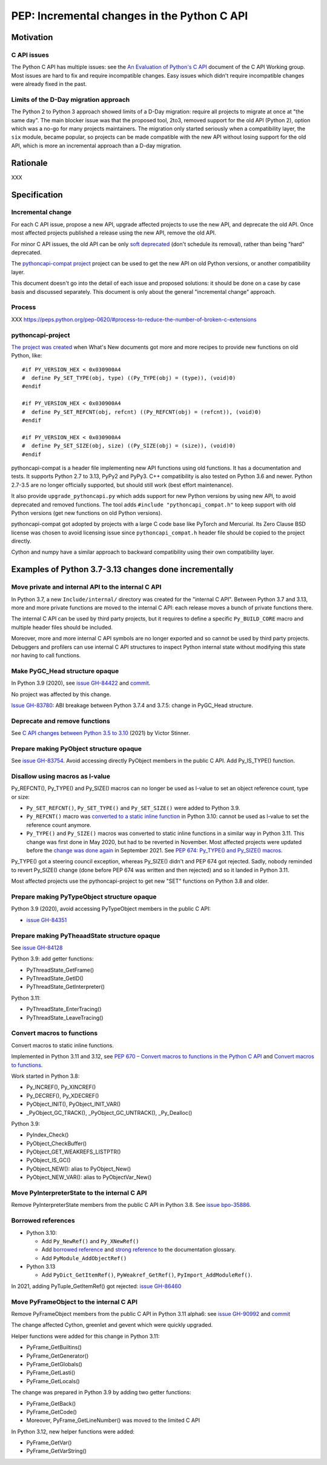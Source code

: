 ++++++++++++++++++++++++++++++++++++++++++++
PEP: Incremental changes in the Python C API
++++++++++++++++++++++++++++++++++++++++++++

Motivation
==========

C API issues
------------

The Python C API has multiple issues: see the
`An Evaluation of Python's C API
<https://github.com/capi-workgroup/problems/blob/main/capi_problems.rst>`_
document of the C API Working group. Most issues are hard to fix and
require incompatible changes. Easy issues which didn't require
incompatible changes were already fixed in the past.

Limits of the D-Day migration approach
--------------------------------------

The Python 2 to Python 3 approach showed limits of a D-Day migration:
require all projects to migrate at once at "the same day". The main
blocker issue was that the proposed tool, 2to3, removed support for the
old API (Python 2), option which was a no-go for many projects
maintainers. The migration only started seriously when a compatibility
layer, the ``six`` module, became popular, so projects can be made
compatible with the new API without losing support for the old API,
which is more an incremental approach than a D-day migration.

Rationale
=========

XXX

Specification
=============

Incremental change
------------------

For each C API issue, propose a new API, upgrade affected projects to
use the new API, and deprecate the old API. Once most affected projects
published a release using the new API, remove the old API.

For minor C API issues, the old API can be only `soft deprecated
<https://peps.python.org/pep-0387/#soft-deprecation>`_ (don't schedule
its removal), rather than being "hard" deprecated.

The `pythoncapi-compat project
<https://pythoncapi-compat.readthedocs.io/>`_ project can be used to get
the new API on old Python versions, or another compatibility layer.

This document doesn't go into the detail of each issue and proposed
solutions: it should be done on a case by case basis and discussed
separately. This document is only about the general "incremental change"
approach.

Process
-------

XXX https://peps.python.org/pep-0620/#process-to-reduce-the-number-of-broken-c-extensions

pythoncapi-project
------------------

`The project was created
<https://vstinner.github.io/pythoncapi_compat.html>`_ when What's New
documents got more and more recipes to provide new functions on old
Python, like::

    #if PY_VERSION_HEX < 0x030900A4
    #  define Py_SET_TYPE(obj, type) ((Py_TYPE(obj) = (type)), (void)0)
    #endif

    #if PY_VERSION_HEX < 0x030900A4
    #  define Py_SET_REFCNT(obj, refcnt) ((Py_REFCNT(obj) = (refcnt)), (void)0)
    #endif

    #if PY_VERSION_HEX < 0x030900A4
    #  define Py_SET_SIZE(obj, size) ((Py_SIZE(obj) = (size)), (void)0)
    #endif

pythoncapi-compat is a header file implementing new API functions using
old functions. It has a documentation and tests. It supports Python 2.7
to 3.13, PyPy2 and PyPy3. C++ compatibility is also tested on Python 3.6
and newer. Python 2.7-3.5 are no longer officially supported, but should
still work (best effort maintenance).

It also provide ``upgrade_pythoncapi.py`` which adds support for new
Python versions by using new API, to avoid deprecated and removed
functions. The tool adds ``#include "pythoncapi_compat.h"`` to keep
support with old Python versions (get new functions on old Python
versions).

pythoncapi-compat got adopted by projects with a large C code base like
PyTorch and Mercurial. Its Zero Clause BSD license was chosen to avoid
licensing issue since ``pythoncapi_compat.h`` header file should be
copied to the project directly.

Cython and numpy have a similar approach to backward compatibility using
their own compatibility layer.


Examples of Python 3.7-3.13 changes done incrementally
======================================================

Move private and internal API to the internal C API
---------------------------------------------------

In Python 3.7, a new ``Include/internal/`` directory was created for the
"internal C API". Between Python 3.7 and 3.13, more and more private
functions are moved to the internal C API: each release moves a bunch of
private functions there.

The internal C API can be used by third party projects, but it requires
to define a specific ``Py_BUILD_CORE`` macro and multiple header files
should be included.

Moreover, more and more internal C API symbols are no longer exported
and so cannot be used by third party projects. Debuggers and profilers
can use internal C API structures to inspect Python internal state
without modifying this state nor having to call functions.

Make PyGC_Head structure opaque
-------------------------------

In Python 3.9 (2020), see `issue GH-84422
<https://github.com/python/cpython/issues/84422>`_ and `commit
<https://github.com/python/cpython/commit/0135598d729d01f35ce08d47160adaa095a6149f>`__.

No project was affected by this change.

`Issue GH-83780 <https://github.com/python/cpython/issues/83780>`_:
ABI breakage between Python 3.7.4 and 3.7.5: change in PyGC_Head structure.

Deprecate and remove functions
------------------------------

See `C API changes between Python 3.5 to 3.10
<https://vstinner.github.io/c-api-python3_10-changes.html>`_ (2021) by
Victor Stinner.

Prepare making PyObject structure opaque
----------------------------------------

See `issue GH-83754 <https://github.com/python/cpython/issues/83754>`_.
Avoid accessing directly PyObject members in the public C API. Add
Py_IS_TYPE() function.

Disallow using macros as l-value
--------------------------------

Py_REFCNT(), Py_TYPE() and Py_SIZE() macros can no longer be used as
l-value to set an object reference count, type or size:

* ``Py_SET_REFCNT()``, ``Py_SET_TYPE()`` and ``Py_SET_SIZE()`` were
  added to Python 3.9.
* ``Py_REFCNT()`` macro was `converted to a static inline function
  <https://github.com/python/cpython/commit/fe2978b3b940fe2478335e3a2ca5ad22338cdf9c>`_
  in Python 3.10: cannot be used as l-value to set the reference count
  anymore.
* ``Py_TYPE()`` and ``Py_SIZE()`` macros was converted to static inline
  functions in a similar way in Python 3.11. This change was first done
  in May 2020, but had to be reverted in November. Most affected
  projects were updated before the `change was done again
  <https://github.com/python/cpython/commit/cb15afcccffc6c42cbfb7456ce8db89cd2f77512>`_
  in September 2021.  See `PEP 674: Py_TYPE() and Py_SIZE() macros
  <https://peps.python.org/pep-0674/#py-type-and-py-size-macros>`_.

Py_TYPE() got a steering council exception, whereas Py_SIZE() didn't and
PEP 674 got rejected. Sadly, nobody reminded to revert Py_SIZE() change
(done before PEP 674 was written and then rejected) and so it landed in
Python 3.11.

Most affected projects use the pythoncapi-project to get new "SET"
functions on Python 3.8 and older.

Prepare making PyTypeObject structure opaque
--------------------------------------------

Python 3.9 (2020), avoid accessing PyTypeObject members in the public
C API:

* `issue GH-84351 <https://github.com/python/cpython/issues/84351>`_

Prepare making PyTheaadState structure opaque
---------------------------------------------

See `issue GH-84128 <https://github.com/python/cpython/issues/84128>`_

Python 3.9: add getter functions:

* PyThreadState_GetFrame()
* PyThreadState_GetID()
* PyThreadState_GetInterpreter()

Python 3.11:

* PyThreadState_EnterTracing()
* PyThreadState_LeaveTracing()

Convert macros to functions
---------------------------

Convert macros to static inline functions.

Implemented in Python 3.11 and 3.12, see
`PEP 670 – Convert macros to functions in the Python C API
<https://peps.python.org/pep-0670/>`_
and
`Convert macros to functions <https://vstinner.github.io/c-api-convert-macros-functions.html>`_.

Work started in Python 3.8:

* Py_INCREF(), Py_XINCREF()
* Py_DECREF(), Py_XDECREF()
* PyObject_INIT(), PyObject_INIT_VAR()
* _PyObject_GC_TRACK(), _PyObject_GC_UNTRACK(), _Py_Dealloc()

Python 3.9:

* PyIndex_Check()
* PyObject_CheckBuffer()
* PyObject_GET_WEAKREFS_LISTPTR()
* PyObject_IS_GC()
* PyObject_NEW(): alias to PyObject_New()
* PyObject_NEW_VAR(): alias to PyObjectVar_New()

Move PyInterpreterState to the internal C API
---------------------------------------------

Remove PyInterpreterState members from the public C API in Python 3.8.
See `issue bpo-35886 <https://bugs.python.org/issue35886>`_.

Borrowed references
-------------------

* Python 3.10:

  * Add ``Py_NewRef()`` and ``Py_XNewRef()``
  * Add `borrowed reference
    <https://docs.python.org/dev/glossary.html#term-borrowed-reference>`_
    and `strong reference
    <https://docs.python.org/dev/glossary.html#term-strong-reference>`_
    to the documentation glossary.
  * Add ``PyModule_AddObjectRef()``

* Python 3.13

  * Add ``PyDict_GetItemRef()``, ``PyWeakref_GetRef()``,
    ``PyImport_AddModuleRef()``.

In 2021, adding PyTuple_GetItemRef() got rejected:
`issue GH-86460 <https://github.com/python/cpython/issues/86460>`_

Move PyFrameObject to the internal C API
-----------------------------------------

Remove PyFrameObject members from the public C API in Python 3.11
alpha6:
see `issue GH-90992 <https://github.com/python/cpython/issues/90992>`_
and `commit <https://github.com/python/cpython/commit/18b5dd68c6b616257ae243c0b6bb965ffc885a23>`__

The change affected Cython, greenlet and gevent which were quickly
upgraded.

Helper functions were added for this change in Python 3.11:

* PyFrame_GetBuiltins()
* PyFrame_GetGenerator()
* PyFrame_GetGlobals()
* PyFrame_GetLasti()
* PyFrame_GetLocals()

The change was prepared in Python 3.9 by adding two getter functions:

* PyFrame_GetBack()
* PyFrame_GetCode()
* Moreover, PyFrame_GetLineNumber() was moved to the limited C API

In Python 3.12, new helper functions were added:

* PyFrame_GetVar()
* PyFrame_GetVarString()
